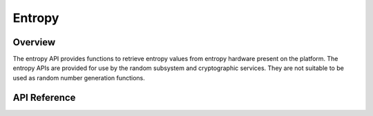 .. _entropy_api:

Entropy
#######

Overview
********

The entropy API provides functions to retrieve entropy values from
entropy hardware present on the platform. The entropy APIs are provided
for use by the random subsystem and cryptographic services. They are not
suitable to be used as random number generation functions.

API Reference
*************

